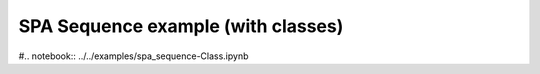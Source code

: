***********************************
SPA Sequence example (with classes)
***********************************

#.. notebook:: ../../examples/spa_sequence-Class.ipynb
